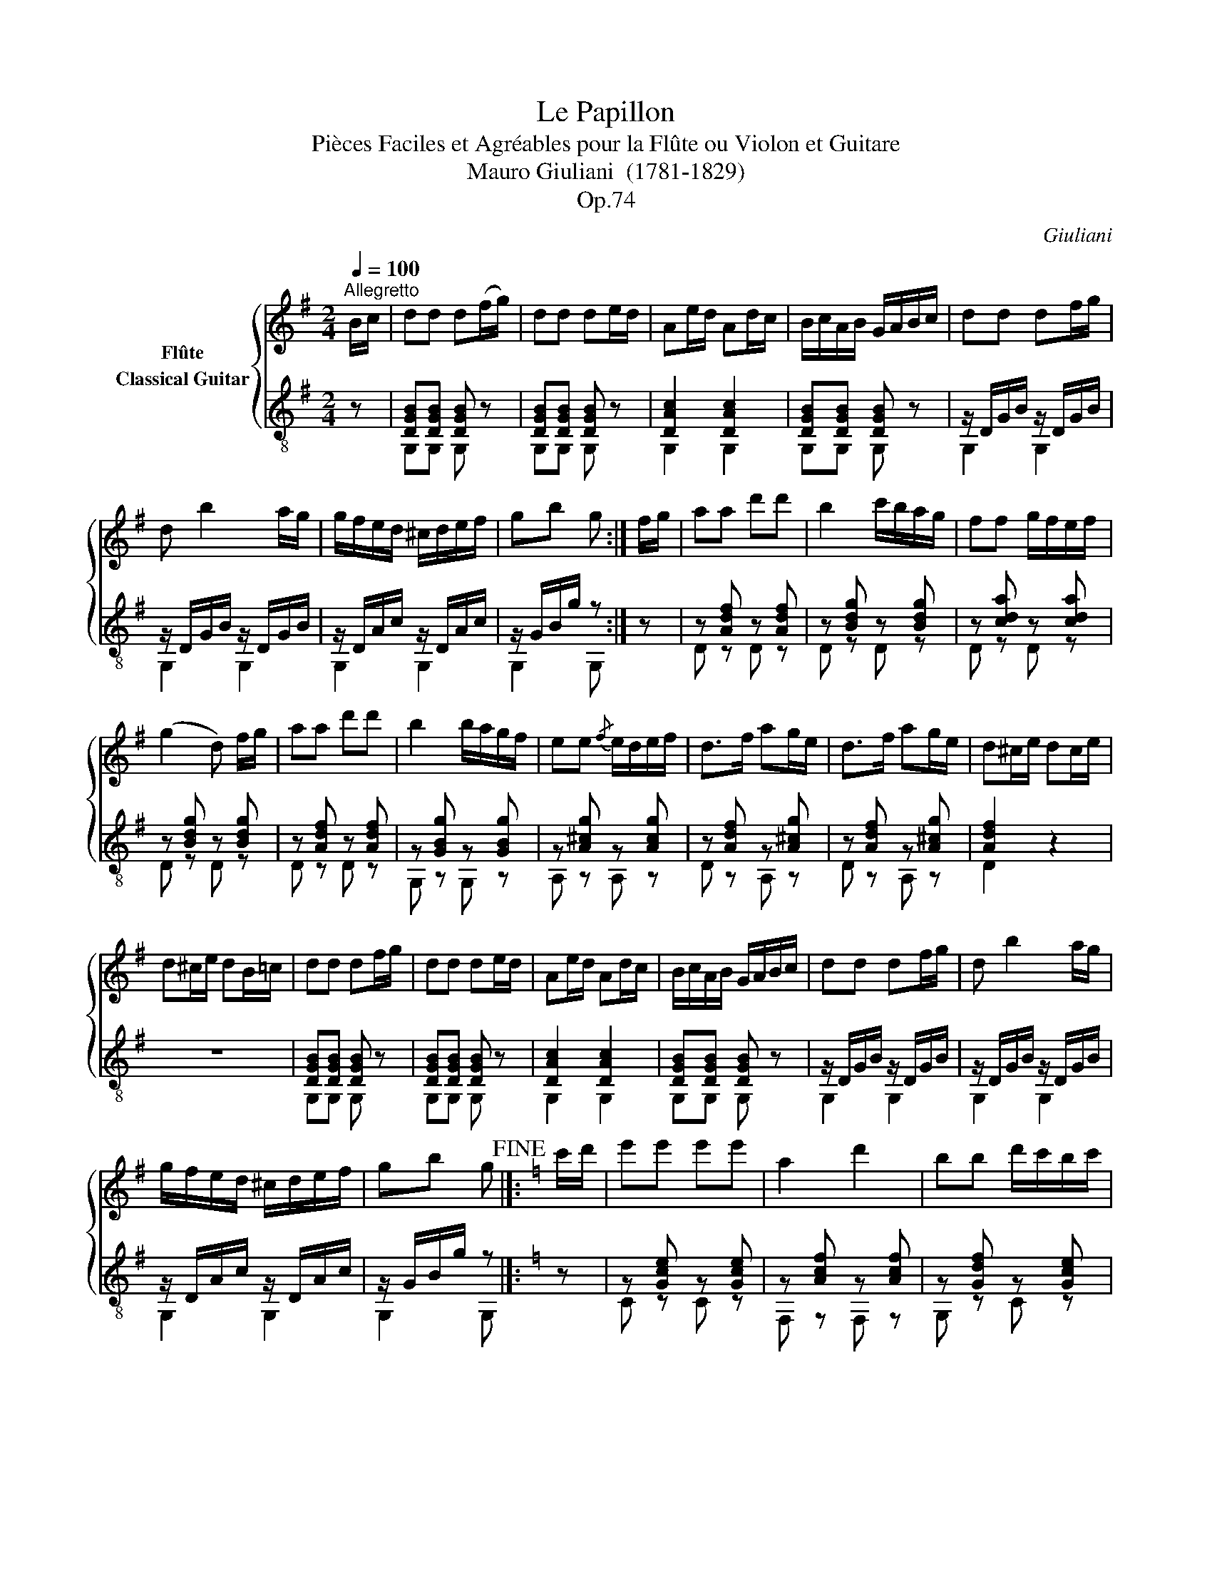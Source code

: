 X:1
T:Le Papillon
T:Pièces Faciles et Agréables pour la Flûte ou Violon et Guitare 
T:Mauro Giuliani  (1781-1829)
T:Op.74
C:Giuliani
%%score { 1 ( 2 3 ) }
L:1/8
Q:1/4=100
M:2/4
K:G
V:1 treble nm="Flûte"
V:2 treble-8 nm="Classical Guitar"
V:3 treble-8 
V:1
"^Allegretto" B/c/ | dd d(f/g/) | dd de/d/ | Ae/d/ Ad/c/ | B/c/A/B/ G/A/B/c/ | dd df/g/ | %6
 d b2 a/g/ | g/f/e/d/ ^c/d/e/f/ | gb g :| f/g/ | aa d'd' | b2 c'/b/a/g/ | ff g/f/e/f/ | %13
 (g2 d) f/g/ | aa d'd' | b2 b/a/g/f/ | ee{/f} e/d/e/f/ | d>f ag/e/ | d>f ag/e/ | d^c/e/ dc/e/ | %20
 d^c/e/ dB/=c/ | dd df/g/ | dd de/d/ | Ae/d/ Ad/c/ | B/c/A/B/ G/A/B/c/ | dd df/g/ | d b2 a/g/ | %27
 g/f/e/d/ ^c/d/e/f/ | gb g!fine! |]:[K:C] c'/d'/ | e'e' e'e' | a2 d'2 | bb d'/c'/b/c'/ | %33
 d'>g a/b/c'/d'/ | !/!e'4 | ^d'2 e'b/g/ | c'a/^f/ af/^d/ | e3 :: =d/e/ | g/f/d/B/ Gd/e/ | %40
 g/f/d/B/ GA/B/ |{/d} c/B/c/d/{/f} e/d/e/^f/ | g/G/A/B/ c/d/e/=f/ | gg e'e' | e'2 d'/c'/b/c'/ | %45
 d'g !turn!ga/b/ | c'e' c'!D.C.! :| %47
V:2
 z | [DGB][DGB] [DGB] z | [DGB][DGB] [DGB] z | [DAc]2 [DAc]2 | [DGB][DGB] [DGB] z | %5
 z/ D/G/B/ z/ D/G/B/ | z/ D/G/B/ z/ D/G/B/ | z/ D/A/c/ z/ D/A/c/ | z/ G/B/g/ z :| z | %10
 z [Adf] z [Adf] | z [Bdg] z [Bdg] | z [cda] z [cda] | z [Bdg] z [Bdg] | z [Adf] z [Adf] | %15
 z [GBg] z [GBg] | z [A^cg] z [Acg] | z [Adf] z [A^cg] | z [Adf] z [A^cg] | [Adf]2 z2 | z4 | %21
 [DGB][DGB] [DGB] z | [DGB][DGB] [DGB] z | [DAc]2 [DAc]2 | [DGB][DGB] [DGB] z | %25
 z/ D/G/B/ z/ D/G/B/ | z/ D/G/B/ z/ D/G/B/ | z/ D/A/c/ z/ D/A/c/ | z/ G/B/g/ z |]:[K:C] z | %30
 z [Gce] z [Gce] | z [Acf] z [Acf] | z [Gdf] z [Gce] | z [GBg] z2 | z [Gce] z [Gce] | %35
 z [AB^f] z [GBe] | z [Ac^f] z [ABf] | z [GBe] z :: z | z [Gd=f] [Gdf] z | z [Gdf] [Gdf] z | %41
 z [Gce] z [c^f] | [Bg]2 z2 | z [Gce] z [Gce] | z [Gce] z [Gce] | z [Gdf] z [Gdf] | %46
 z [Gce] [Gce] :| %47
V:3
 x | G,G, G, z | G,G, G, z | G,2 G,2 | G,G, G, z | G,2 G,2 | G,2 G,2 | G,2 G,2 | G,2 G, :| z | %10
 D z D z | D z D z | D z D z | D z D z | D z D z | G, z G, z | A, z A, z | D z A, z | D z A, z | %19
 D2 z2 | x4 | G,G, G, z | G,G, G, z | G,2 G,2 | G,G, G, z | G,2 G,2 | G,2 G,2 | G,2 G,2 | %28
 G,2 G, |]:[K:C] z | C z C z | F, z F, z | G, z C z | G, z G, z | C z C z | B, z E, z | A, z B, z | %37
 E, z E, :: z | z B, B, z | z B, B, z | C z A, z | G,2 z2 | C z C z | C z C z | G, z G, z | %46
 C z C :| %47


